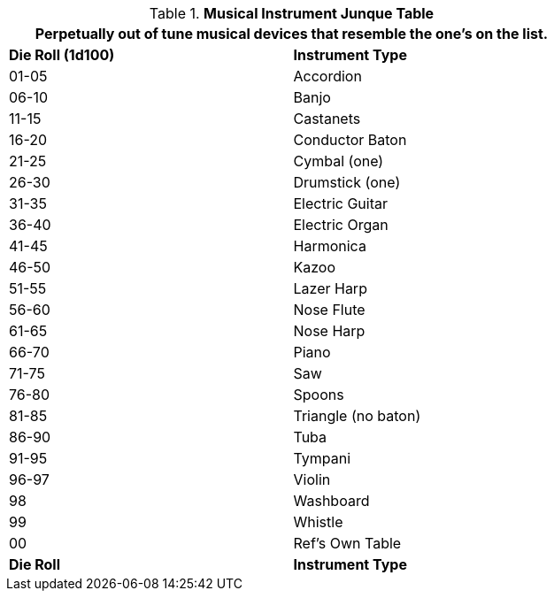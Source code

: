 .*Musical Instrument Junque Table*
[width="75%",cols="^,<",frame="all", stripes="even"]
|===
2+<|Perpetually out of tune musical devices that resemble the one's on the list. 

s|Die Roll (1d100)
s|Instrument Type

|01-05
|Accordion

|06-10
|Banjo

|11-15
|Castanets

|16-20
|Conductor Baton

|21-25
|Cymbal (one)

|26-30
|Drumstick (one)

|31-35
|Electric Guitar

|36-40
|Electric Organ

|41-45
|Harmonica

|46-50
|Kazoo

|51-55
|Lazer Harp

|56-60
|Nose Flute

|61-65
|Nose Harp

|66-70
|Piano

|71-75
|Saw

|76-80
|Spoons

|81-85
|Triangle (no baton)

|86-90
|Tuba

|91-95
|Tympani

|96-97
|Violin

|98
|Washboard

|99
|Whistle

|00
|Ref's Own Table

s|Die Roll
s|Instrument Type


|===
